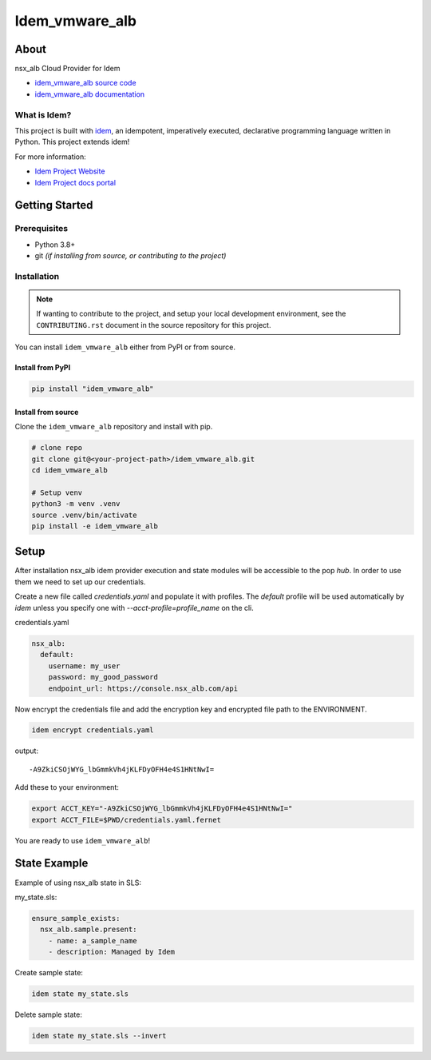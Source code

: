 ***************
Idem_vmware_alb
***************

.. image:: https://img.shields.io/badge/made%20with-idem-teal
   :alt: Made with idem, a Python implementation of Plugin Oriented Programming
   :target: https://www.idemproject.io/

.. image:: https://img.shields.io/badge/docs%20on-docs.idemproject.io-blue
   :alt: Documentation is published with Sphinx on docs.idemproject.io
   :target: https://docs.idemproject.io/idem_vmware_alb/en/latest/index.html

.. image:: https://img.shields.io/badge/made%20with-pop-teal
   :alt: Made with pop, a Python implementation of Plugin Oriented Programming
   :target: https://pop.readthedocs.io/

.. image:: https://img.shields.io/badge/made%20with-python-yellow
   :alt: Made with Python
   :target: https://www.python.org/

About
=====

nsx_alb Cloud Provider for Idem

* `idem_vmware_alb source code <https://gitlab.com/vmware/idem/idem-vmware-alb>`__
* `idem_vmware_alb documentation <https://docs.idemproject.io/idem_vmware_alb/en/latest/index.html>`__

What is Idem?
-------------

This project is built with `idem <https://www.idemproject.io/>`__, an idempotent,
imperatively executed, declarative programming language written in Python. This project extends
idem!

For more information:

* `Idem Project Website <https://www.idemproject.io/>`__
* `Idem Project docs portal <https://docs.idemproject.io/>`__

Getting Started
===============

Prerequisites
-------------

* Python 3.8+
* git *(if installing from source, or contributing to the project)*

Installation
------------

.. note::

   If wanting to contribute to the project, and setup your local development
   environment, see the ``CONTRIBUTING.rst`` document in the source repository
   for this project.

You can install ``idem_vmware_alb`` either  from PyPI or from source.

Install from PyPI
+++++++++++++++++

.. code-block:: bash

  pip install "idem_vmware_alb"

Install from source
+++++++++++++++++++

Clone the ``idem_vmware_alb`` repository and install with pip.

.. code-block:: bash

   # clone repo
   git clone git@<your-project-path>/idem_vmware_alb.git
   cd idem_vmware_alb

   # Setup venv
   python3 -m venv .venv
   source .venv/bin/activate
   pip install -e idem_vmware_alb

Setup
=====

After installation nsx_alb idem provider execution and state modules will be accessible to the pop `hub`.
In order to use them we need to set up our credentials.

Create a new file called `credentials.yaml` and populate it with profiles.
The `default` profile will be used automatically by `idem` unless you specify one with `--acct-profile=profile_name` on the cli.

credentials.yaml

..  code:: sls

    nsx_alb:
      default:
        username: my_user
        password: my_good_password
        endpoint_url: https://console.nsx_alb.com/api

Now encrypt the credentials file and add the encryption key and encrypted file path to the ENVIRONMENT.

.. code:: bash

    idem encrypt credentials.yaml

output::

    -A9ZkiCSOjWYG_lbGmmkVh4jKLFDyOFH4e4S1HNtNwI=

Add these to your environment:

.. code:: bash

    export ACCT_KEY="-A9ZkiCSOjWYG_lbGmmkVh4jKLFDyOFH4e4S1HNtNwI="
    export ACCT_FILE=$PWD/credentials.yaml.fernet

You are ready to use ``idem_vmware_alb``!

State Example
=============

Example of using nsx_alb state in SLS:

my_state.sls:

.. code:: sls

    ensure_sample_exists:
      nsx_alb.sample.present:
        - name: a_sample_name
        - description: Managed by Idem

Create sample state:

.. code:: bash

    idem state my_state.sls

Delete sample state:

.. code:: bash

    idem state my_state.sls --invert
